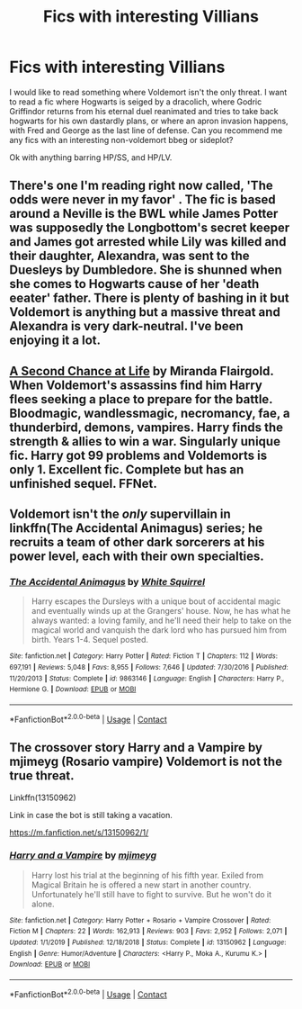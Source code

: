 #+TITLE: Fics with interesting Villians

* Fics with interesting Villians
:PROPERTIES:
:Author: QwopterMain
:Score: 6
:DateUnix: 1608454635.0
:DateShort: 2020-Dec-20
:FlairText: Request
:END:
I would like to read something where Voldemort isn't the only threat. I want to read a fic where Hogwarts is seiged by a dracolich, where Godric Griffindor returns from his eternal duel reanimated and tries to take back hogwarts for his own dastardly plans, or where an apron invasion happens, with Fred and George as the last line of defense. Can you recommend me any fics with an interesting non-voldemort bbeg or sideplot?

Ok with anything barring HP/SS, and HP/LV.


** There's one I'm reading right now called, 'The odds were never in my favor' . The fic is based around a Neville is the BWL while James Potter was supposedly the Longbottom's secret keeper and James got arrested while Lily was killed and their daughter, Alexandra, was sent to the Duesleys by Dumbledore. She is shunned when she comes to Hogwarts cause of her 'death eeater' father. There is plenty of bashing in it but Voldemort is anything but a massive threat and Alexandra is very dark-neutral. I've been enjoying it a lot.
:PROPERTIES:
:Author: Aalbipete
:Score: 3
:DateUnix: 1608470048.0
:DateShort: 2020-Dec-20
:END:


** [[https://m.fanfiction.net/s/2488754/1/A_Second_Chance_at_Life][A Second Chance at Life]] by Miranda Flairgold. When Voldemort's assassins find him Harry flees seeking a place to prepare for the battle. Bloodmagic, wandlessmagic, necromancy, fae, a thunderbird, demons, vampires. Harry finds the strength & allies to win a war. Singularly unique fic. Harry got 99 problems and Voldemorts is only 1. Excellent fic. Complete but has an unfinished sequel. FFNet.
:PROPERTIES:
:Author: curiousmagpie_
:Score: 3
:DateUnix: 1608474822.0
:DateShort: 2020-Dec-20
:END:


** Voldemort isn't the /only/ supervillain in linkffn(The Accidental Animagus) series; he recruits a team of other dark sorcerers at his power level, each with their own specialties.
:PROPERTIES:
:Author: thrawnca
:Score: 1
:DateUnix: 1608463406.0
:DateShort: 2020-Dec-20
:END:

*** [[https://www.fanfiction.net/s/9863146/1/][*/The Accidental Animagus/*]] by [[https://www.fanfiction.net/u/5339762/White-Squirrel][/White Squirrel/]]

#+begin_quote
  Harry escapes the Dursleys with a unique bout of accidental magic and eventually winds up at the Grangers' house. Now, he has what he always wanted: a loving family, and he'll need their help to take on the magical world and vanquish the dark lord who has pursued him from birth. Years 1-4. Sequel posted.
#+end_quote

^{/Site/:} ^{fanfiction.net} ^{*|*} ^{/Category/:} ^{Harry} ^{Potter} ^{*|*} ^{/Rated/:} ^{Fiction} ^{T} ^{*|*} ^{/Chapters/:} ^{112} ^{*|*} ^{/Words/:} ^{697,191} ^{*|*} ^{/Reviews/:} ^{5,048} ^{*|*} ^{/Favs/:} ^{8,955} ^{*|*} ^{/Follows/:} ^{7,646} ^{*|*} ^{/Updated/:} ^{7/30/2016} ^{*|*} ^{/Published/:} ^{11/20/2013} ^{*|*} ^{/Status/:} ^{Complete} ^{*|*} ^{/id/:} ^{9863146} ^{*|*} ^{/Language/:} ^{English} ^{*|*} ^{/Characters/:} ^{Harry} ^{P.,} ^{Hermione} ^{G.} ^{*|*} ^{/Download/:} ^{[[http://www.ff2ebook.com/old/ffn-bot/index.php?id=9863146&source=ff&filetype=epub][EPUB]]} ^{or} ^{[[http://www.ff2ebook.com/old/ffn-bot/index.php?id=9863146&source=ff&filetype=mobi][MOBI]]}

--------------

*FanfictionBot*^{2.0.0-beta} | [[https://github.com/FanfictionBot/reddit-ffn-bot/wiki/Usage][Usage]] | [[https://www.reddit.com/message/compose?to=tusing][Contact]]
:PROPERTIES:
:Author: FanfictionBot
:Score: 1
:DateUnix: 1608463424.0
:DateShort: 2020-Dec-20
:END:


** The crossover story Harry and a Vampire by mjimeyg (Rosario vampire) Voldemort is not the true threat.

Linkffn(13150962)

Link in case the bot is still taking a vacation.

[[https://m.fanfiction.net/s/13150962/1/]]
:PROPERTIES:
:Author: reddog44mag
:Score: 1
:DateUnix: 1608469876.0
:DateShort: 2020-Dec-20
:END:

*** [[https://www.fanfiction.net/s/13150962/1/][*/Harry and a Vampire/*]] by [[https://www.fanfiction.net/u/1282867/mjimeyg][/mjimeyg/]]

#+begin_quote
  Harry lost his trial at the beginning of his fifth year. Exiled from Magical Britain he is offered a new start in another country. Unfortunately he'll still have to fight to survive. But he won't do it alone.
#+end_quote

^{/Site/:} ^{fanfiction.net} ^{*|*} ^{/Category/:} ^{Harry} ^{Potter} ^{+} ^{Rosario} ^{+} ^{Vampire} ^{Crossover} ^{*|*} ^{/Rated/:} ^{Fiction} ^{M} ^{*|*} ^{/Chapters/:} ^{22} ^{*|*} ^{/Words/:} ^{162,913} ^{*|*} ^{/Reviews/:} ^{903} ^{*|*} ^{/Favs/:} ^{2,952} ^{*|*} ^{/Follows/:} ^{2,071} ^{*|*} ^{/Updated/:} ^{1/1/2019} ^{*|*} ^{/Published/:} ^{12/18/2018} ^{*|*} ^{/Status/:} ^{Complete} ^{*|*} ^{/id/:} ^{13150962} ^{*|*} ^{/Language/:} ^{English} ^{*|*} ^{/Genre/:} ^{Humor/Adventure} ^{*|*} ^{/Characters/:} ^{<Harry} ^{P.,} ^{Moka} ^{A.,} ^{Kurumu} ^{K.>} ^{*|*} ^{/Download/:} ^{[[http://www.ff2ebook.com/old/ffn-bot/index.php?id=13150962&source=ff&filetype=epub][EPUB]]} ^{or} ^{[[http://www.ff2ebook.com/old/ffn-bot/index.php?id=13150962&source=ff&filetype=mobi][MOBI]]}

--------------

*FanfictionBot*^{2.0.0-beta} | [[https://github.com/FanfictionBot/reddit-ffn-bot/wiki/Usage][Usage]] | [[https://www.reddit.com/message/compose?to=tusing][Contact]]
:PROPERTIES:
:Author: FanfictionBot
:Score: 1
:DateUnix: 1608469891.0
:DateShort: 2020-Dec-20
:END:
